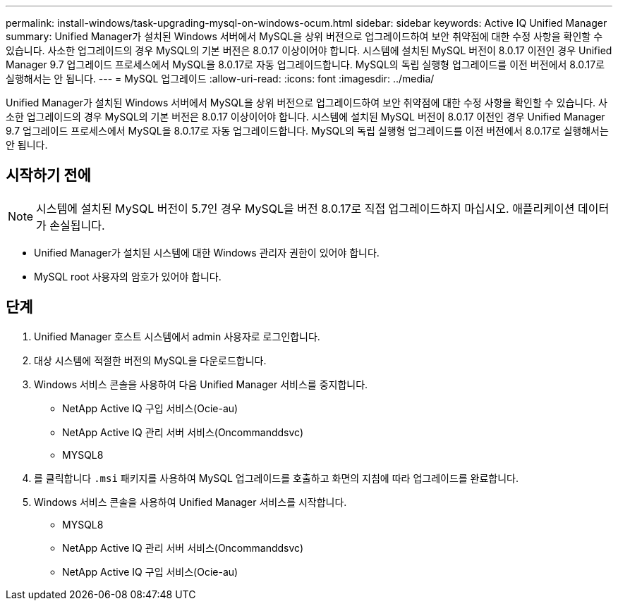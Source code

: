 ---
permalink: install-windows/task-upgrading-mysql-on-windows-ocum.html 
sidebar: sidebar 
keywords: Active IQ Unified Manager 
summary: Unified Manager가 설치된 Windows 서버에서 MySQL을 상위 버전으로 업그레이드하여 보안 취약점에 대한 수정 사항을 확인할 수 있습니다. 사소한 업그레이드의 경우 MySQL의 기본 버전은 8.0.17 이상이어야 합니다. 시스템에 설치된 MySQL 버전이 8.0.17 이전인 경우 Unified Manager 9.7 업그레이드 프로세스에서 MySQL을 8.0.17로 자동 업그레이드합니다. MySQL의 독립 실행형 업그레이드를 이전 버전에서 8.0.17로 실행해서는 안 됩니다. 
---
= MySQL 업그레이드
:allow-uri-read: 
:icons: font
:imagesdir: ../media/


[role="lead"]
Unified Manager가 설치된 Windows 서버에서 MySQL을 상위 버전으로 업그레이드하여 보안 취약점에 대한 수정 사항을 확인할 수 있습니다. 사소한 업그레이드의 경우 MySQL의 기본 버전은 8.0.17 이상이어야 합니다. 시스템에 설치된 MySQL 버전이 8.0.17 이전인 경우 Unified Manager 9.7 업그레이드 프로세스에서 MySQL을 8.0.17로 자동 업그레이드합니다. MySQL의 독립 실행형 업그레이드를 이전 버전에서 8.0.17로 실행해서는 안 됩니다.



== 시작하기 전에

[NOTE]
====
시스템에 설치된 MySQL 버전이 5.7인 경우 MySQL을 버전 8.0.17로 직접 업그레이드하지 마십시오. 애플리케이션 데이터가 손실됩니다.

====
* Unified Manager가 설치된 시스템에 대한 Windows 관리자 권한이 있어야 합니다.
* MySQL root 사용자의 암호가 있어야 합니다.




== 단계

. Unified Manager 호스트 시스템에서 admin 사용자로 로그인합니다.
. 대상 시스템에 적절한 버전의 MySQL을 다운로드합니다.
. Windows 서비스 콘솔을 사용하여 다음 Unified Manager 서비스를 중지합니다.
+
** NetApp Active IQ 구입 서비스(Ocie-au)
** NetApp Active IQ 관리 서버 서비스(Oncommanddsvc)
** MYSQL8


. 를 클릭합니다 `.msi` 패키지를 사용하여 MySQL 업그레이드를 호출하고 화면의 지침에 따라 업그레이드를 완료합니다.
. Windows 서비스 콘솔을 사용하여 Unified Manager 서비스를 시작합니다.
+
** MYSQL8
** NetApp Active IQ 관리 서버 서비스(Oncommanddsvc)
** NetApp Active IQ 구입 서비스(Ocie-au)



